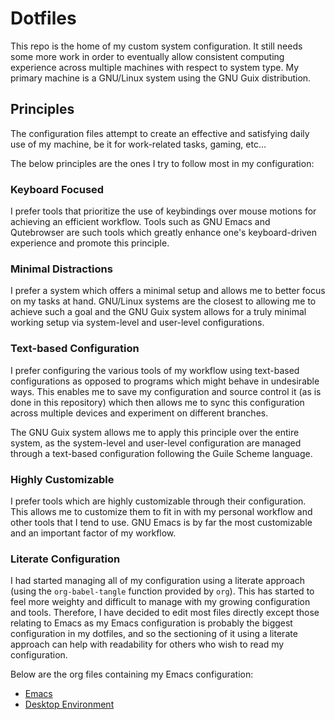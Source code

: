 * Dotfiles

This repo is the home of my custom system configuration. It still needs some more work in order to eventually allow consistent computing experience across multiple machines with respect to system type. My primary machine is a GNU/Linux system using the GNU Guix distribution.

** Principles

The configuration files attempt to create an effective and satisfying daily use of my machine, be it for work-related tasks, gaming, etc...

The below principles are the ones I try to follow most in my configuration:

*** Keyboard Focused

I prefer tools that prioritize the use of keybindings over mouse motions for achieving an efficient workflow. Tools such as GNU Emacs and Qutebrowser are such tools which greatly enhance one's keyboard-driven experience and promote this principle.

*** Minimal Distractions

I prefer a system which offers a minimal setup and allows me to better focus on my tasks at hand. GNU/Linux systems are the closest to allowing me to achieve such a goal and the GNU Guix system allows for a truly minimal working setup via system-level and user-level configurations.

*** Text-based Configuration

I prefer configuring the various tools of my workflow using text-based configurations as opposed to programs which might behave in undesirable ways. This enables me to save my configuration and source control it (as is done in this repository) which then allows me to sync this configuration across multiple devices and experiment on different branches.

The GNU Guix system allows me to apply this principle over the entire system, as the system-level and user-level configuration are managed through a text-based configuration following the Guile Scheme language.

*** Highly Customizable

I prefer tools which are highly customizable through their configuration. This allows me to customize them to fit in with my personal workflow and other tools that I tend to use. GNU Emacs is by far the most customizable and an important factor of my workflow.

*** Literate Configuration

I had started managing all of my configuration using a literate approach (using the ~org-babel-tangle~ function provided by ~org~). This has started to feel more weighty and difficult to manage with my growing configuration and tools. Therefore, I have decided to edit most files directly except those relating to Emacs as my Emacs configuration is probably the biggest configuration in my dotfiles, and so the sectioning of it using a literate approach can help with readability for others who wish to read my configuration.

Below are the org files containing my Emacs configuration:

- [[file:Emacs.org][Emacs]]
- [[file:Desktop.org][Desktop Environment]]

